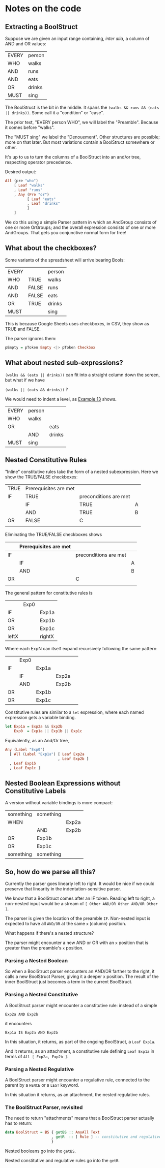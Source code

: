 * Notes on the code

** Extracting a BoolStruct

Suppose we are given an input range containing, /inter alia/, a column of AND and OR values:

| EVERY | person |
| WHO   | walks  |
| AND   | runs   |
| AND   | eats   |
| OR    | drinks |
| MUST  | sing   |

The BoolStruct is the bit in the middle. It spans the ~(walks && runs && (eats || drinks))~. Some call it a "condition" or "case".

The prior text, "EVERY person WHO", we will label the "Preamble". Because it comes before "walks".

The "MUST sing" we label the "Denouement". Other structures are possible; more on that later. But most variations contain a BoolStruct somewhere or other.

It's up to us to turn the columns of a BoolStruct into an and/or tree, respecting operator precedence.

Desired output:

#+begin_src haskell
  All (pre "who")
      [ Leaf "walks"
      , Leaf "runs"
      , Any (Pre "or")
            [ Leaf "eats"
            , Leaf "drinks"
            ]
      ]
#+end_src

We do this using a simple Parser pattern in which an AndGroup consists of one or more OrGroups; and the overall expression consists of one or more AndGroups. That gets you conjunctive normal form for free!

** What about the checkboxes?

Some variants of the spreadsheet will arrive bearing Bools:

| EVERY |       | person |
| WHO   | TRUE  | walks  |
| AND   | FALSE | runs   |
| AND   | FALSE | eats   |
| OR    | TRUE  | drinks |
| MUST  |       | sing   |

This is because Google Sheets uses checkboxes, in CSV, they show as TRUE and FALSE.

The parser ignores them:

#+begin_src haskell
  pEmpty = pToken Empty <|> pToken Checkbox
#+end_src

** What about nested sub-expressions?

~(walks && (eats || drinks))~ can fit into a straight column down the screen, but what if we have

~(walks || (eats && drinks))~ ?

We would need to indent a level, as [[https://docs.google.com/spreadsheets/d/1qMGwFhgPYLm-bmoN2es2orGkTaTN382pG2z3RjZ_s-4/edit#gid=1334573632][Example 13]] shows.

| EVERY | person |        |
| WHO   | walks  |        |
| OR    |        | eats   |
|       | AND    | drinks |
| MUST  | sing   |        |

** Nested Constitutive Rules

"Inline" constitutive rules take the form of a nested subexpression. Here we show the TRUE/FALSE checkboxes:

| TRUE | Prerequisites are met |                       |   |
| IF   | TRUE                  | preconditions are met |   |
|      | IF                    | TRUE                  | A |
|      | AND                   | TRUE                  | B |
| OR   | FALSE                 | C                     |   |
|      |                       |                       |   |

Eliminating the TRUE/FALSE checkboxes shows

|    | Prerequisites are met |                       |   |
|----+-----------------------+-----------------------+---|
| IF |                       | preconditions are met |   |
|    | IF                    |                       | A |
|    | AND                   |                       | B |
| OR |                       | C                     |   |
|    |                       |                       |   |

The general pattern for constitutive rules is

|       | Exp0 |        |
| IF    |      | Exp1a  |
| OR    |      | Exp1b  |
| OR    |      | Exp1c  |
|-------+------+--------|
| leftX |      | rightX |

Where each ExpN can itself expand recursively following the same pattern:

|    | Exp0 |       |       |   |
| IF |      | Exp1a |       |   |
|    | IF   |       | Exp2a |   |
|    | AND  |       | Exp2b |   |
| OR |      | Exp1b |       |   |
| OR |      | Exp1c |       |   |

Constitutive rules are similar to a ~let~ expression, where each named expression gets a variable binding.

#+begin_src haskell
  let Exp1a = Exp2a && Exp2b
      Exp0  = Exp1a || Exp1b || Exp1c
#+end_src

Equivalently, as an And/Or tree,
#+begin_src haskell
  Any (Label "Exp0")
    [ All (Label "Exp1a") [ Leaf Exp2a
                          , Leaf Exp2b ]
    , Leaf Exp1b
    , Leaf Exp1c ]
#+end_src

** Nested Boolean Expressions without Constitutive Labels

A version without variable bindings is more compact:

| something | something |        |
| WHEN      |           | Exp2a  |
|           | AND       | Exp2b  |
| OR        | Exp1b     |        |
| OR        | Exp1c     |        |
| something | something |        |

** So, how do we parse all this?

Currently the parser goes linearly left to right. It would be nice if we could preserve that linearity in the indentation-sensitive parser.

We know that a BoolStruct comes after an IF token. Reading left to right, a non-nested input would be a stream of ~[ Other AND/OR Other AND/OR Other ]~.

The parser is given the location of the preamble ~IF~. Non-nested input is expected to have all ~AND/OR~ at the same ~x~ (column) position.

What happens if there's a nested structure?

The parser might encounter a new AND or OR with an ~x~ position that is greater than the preamble's ~x~ position.

*** Parsing a Nested Boolean

So when a BoolStruct parser encounters an AND/OR farther to the right, it calls a new BoolStruct Parser, giving it a deeper x position. The result of the inner BoolStruct just becomes a term in the current BoolStruct.

*** Parsing a Nested Constitutive

A BoolStruct parser might encounter a constitutive rule: instead of a simple

#+begin_example
  Exp2a AND Exp2b
#+end_example

it encounters

#+begin_example
  Exp1a IS Exp2a AND Exp2b
#+end_example

In this situation, it returns, as part of the ongoing BoolStruct, a ~Leaf Exp1a~.

And it returns, as an attachment, a constitutive rule defining ~Leaf Exp1a~ in terms of ~All [ Exp2a, Exp2b ]~.

*** Parsing a Nested Regulative

A BoolStruct parser might encounter a regulative rule, connected to the parent by a ~HENCE~ or a ~LEST~ keyword.

In this situation it returns, as an attachment, the nested regulative rules.

*** The BoolStruct Parser, revisited

The need to return "attachments" means that a BoolStruct parser actually has to return:

#+begin_src haskell
  data BoolStruct = BS { getBS :: AnyAll Text
                       , getR  :: [ Rule ] -- constitutive and regulative rules
                       }
#+end_src

Nested booleans go into the ~getBS~.

Nested constitutive and regulative rules go into the ~getR~.

